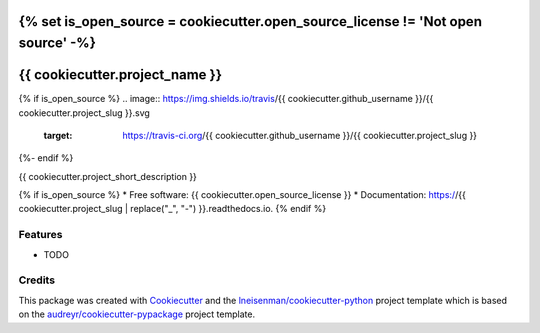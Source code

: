 {% set is_open_source = cookiecutter.open_source_license != 'Not open source' -%}
===============================
{{ cookiecutter.project_name }}
===============================

{% if is_open_source %}
.. image:: https://img.shields.io/travis/{{ cookiecutter.github_username }}/{{ cookiecutter.project_slug }}.svg
        :target: https://travis-ci.org/{{ cookiecutter.github_username }}/{{ cookiecutter.project_slug }}

.. image:: https://ci.appveyor.com/api/projects/status/liiq6hget4c6etug?svg=true
        :target: https://ci.appveyor.com/api/projects/status/liiq6hget4c6etug

.. image:: https://coveralls.io/repos/github/{{ cookiecutter.github_username }}/{{ cookiecutter.project_slug }}/badge.svg?branch=master
        :target: https://coveralls.io/github/{{ cookiecutter.github_username }}/{{ cookiecutter.project_slug }}?branch=master

.. image:: https://readthedocs.org/projects/{{ cookiecutter.project_slug | replace("_", "-") }}/badge/?version=latest
        :target: https://{{ cookiecutter.project_slug | replace("_", "-") }}.readthedocs.io/en/latest/?badge=latest
        :alt: Documentation Status
{%- endif %}


{{ cookiecutter.project_short_description }}

{% if is_open_source %}
* Free software: {{ cookiecutter.open_source_license }}
* Documentation: https://{{ cookiecutter.project_slug | replace("_", "-") }}.readthedocs.io.
{% endif %}

Features
--------

* TODO

Credits
---------

This package was created with Cookiecutter_ and the `lneisenman/cookiecutter-python`_ project template which is based on the `audreyr/cookiecutter-pypackage`_ project template.

.. _Cookiecutter: https://github.com/audreyr/cookiecutter
.. _`lneisenman/cookiecutter-python`: https://github.com/lneisenman/cookiecutter-python
.. _`audreyr/cookiecutter-pypackage`: https://github.com/audreyr/cookiecutter-pypackage
